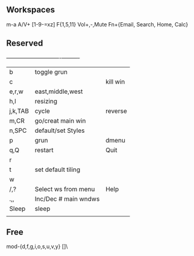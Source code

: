 ** Workspaces
m-a A/V+
[1-9-=xz]
F{1,5,11}
Vol+,-,Mute
Fn+{Email, Search, Home, Calc}

** Reserved 
  +---------+----------------------+----------+
  | b       | toggle grun          |          |
  | c       |                      | kill win |
  | e,r,w   | east,middle,west     |          |
  | h,l     | resizing             |          |
  | j,k,TAB | cycle                | reverse  |
  | m,CR    | go/creat main win    |          |
  | n,SPC   | default/set Styles   |          |
  | p       | grun                 | dmenu    |
  | q,Q     | restart              | Quit     |
  | r       |                      |          |
  | t       | set default tiling   |          |
  | w       |                      |          |
  | /,?     | Select ws from menu  | Help     |
  | .,,     | Inc/Dec # main wndws |          |
  |---------+----------------------+----------|
  | Sleep   | sleep                |          |
  |         |                      |          |

** Free
mod-{d,f,g,i,o,s,u,v,y}
[]\
